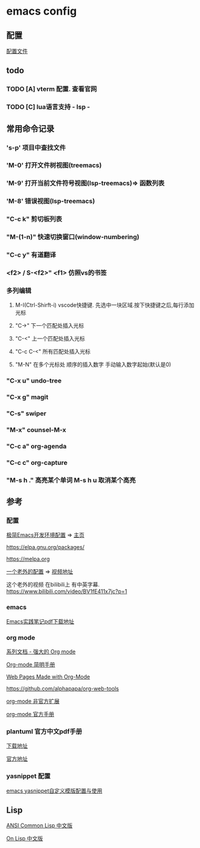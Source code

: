 #+STARTUP: showall

* emacs config
** 配置
[[./config.org][配置文件]]

** todo
*** TODO [A] vterm 配置. 查看官网
*** TODO [C] lua语言支持 - lsp -

** 常用命令记录
*** 's-p' 项目中查找文件
*** 'M-0' 打开文件树视图(treemacs)
*** 'M-9' 打开当前文件符号视图(lsp-treemacs)=> 函数列表
*** 'M-8' 错误视图(lsp-treemacs)
*** "C-c k" 剪切板列表
*** "M-(1-n)"  快速切换窗口(window-numbering)
*** "C-c y" 有道翻译
*** <f2> / S-<f2>" <f1> 仿照vs的书签
*** 多列编辑
**** M-I(Ctrl-Shirft-i) vscode快捷键. 先选中一块区域.按下快捷键之后,每行添加光标
**** "C->" 下一个匹配处插入光标
**** "C-<" 上一个匹配处插入光标
**** "C-c C-<" 所有匹配处插入光标
**** "M-N"  在多个光标处 顺序的插入数字 手动输入数字起始(默认是0)
*** "C-x u" undo-tree
*** "C-x g" magit
*** "C-s" swiper
*** "M-x" counsel-M-x
*** "C-c a" org-agenda
*** "C-c c" org-capture
*** "M-s h ." 高亮某个单词 M-s h u 取消某个高亮

** 参考

*** 配置

[[https://huadeyu.tech/tools/emacs-setup-notes.html][极简Emacs开发环境配置]] => [[https://huadeyu.tech/index.html][主页]]

[[https://elpa.gnu.org/packages/][https://elpa.gnu.org/packages/]]

[[https://melpa.org][https://melpa.org]]


[[https://github.com/zamansky/using-emacs][一个老外的配置]] => [[https://cestlaz.github.io/stories/emacs/][视频地址]]


这个老外的视频 在bilibili上 有中英字幕. [[https://www.bilibili.com/video/BV1fE411x7jc?p=1]]

*** emacs

[[https://raw.githubusercontent.com/aborn/emacs-cookbook/master/emacs-cookbook.pdf][Emacs实践笔记pdf下载地址]]

*** org mode

[[https://www.zmonster.me/2018/02/28/org-mode-capture.html][系列文档 - 强大的 Org mode]]

[[https://www.cnblogs.com/Open_Source/archive/2011/07/17/2108747.html][Org-mode 简明手册]]

[[https://orgmode.org/worg/org-web.html][Web Pages Made with Org-Mode]]

https://github.com/alphapapa/org-web-tools

[[https://github.com/tkf/org-mode/tree/master/contrib/lisp][org-mode 非官方扩展]]

[[https://orgmode.org/manual/index.html][org-mode 官方手册]]


*** plantuml 官方中文pdf手册
[[http://pdf.plantuml.net/PlantUML_Language_Reference_Guide_zh.pdf][下载地址]]

[[https://plantuml.com/][官方地址]]

*** yasnippet 配置

[[http://www.fidding.me/article/18][emacs yasnippet自定义模版配置与使用]]



** Lisp

[[https://acl.readthedocs.io/en/latest/zhCN/index.html][ANSI Common Lisp 中文版]]

[[https://www.w3cschool.cn/on_lisp/][On Lisp 中文版]]
